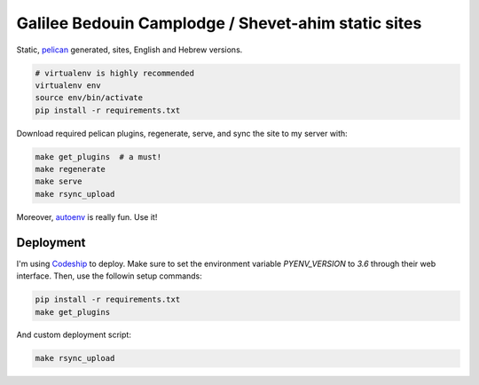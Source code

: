 Galilee Bedouin Camplodge / Shevet-ahim static sites
====================================================

Static, pelican_ generated, sites, English and Hebrew versions.

.. code-block:: bash

    # virtualenv is highly recommended
    virtualenv env
    source env/bin/activate
    pip install -r requirements.txt

.. _pelican: http://docs.getpelican.com/

Download required pelican plugins, regenerate, serve, and sync the site to my server with:

.. code-block:: bash

    make get_plugins  # a must!
    make regenerate
    make serve
    make rsync_upload

Moreover, autoenv_ is really fun. Use it!

Deployment
----------

I'm using Codeship_ to deploy. Make sure to set the environment variable `PYENV_VERSION` to `3.6` through their web interface. Then, use the followin setup commands:

.. code-block:: bash

    pip install -r requirements.txt
    make get_plugins

And custom deployment script:

.. code-block:: bash

    make rsync_upload

.. _autoenv: https://github.com/horosgrisa/autoenv
.. _Codeship: https://codeship.com
